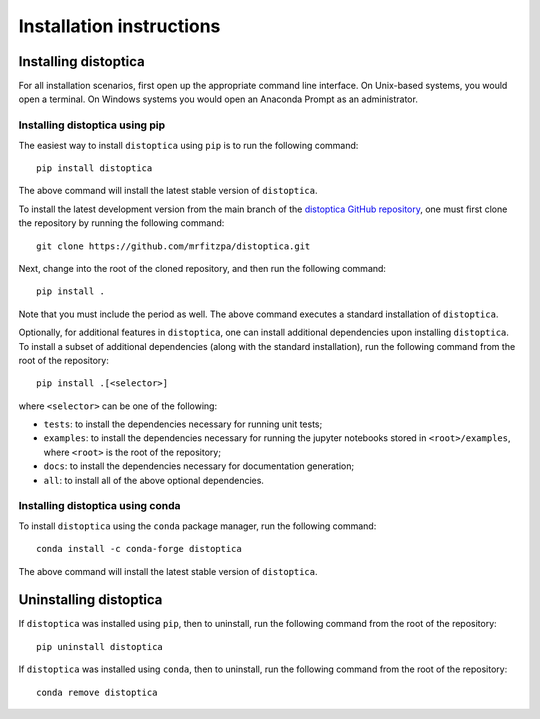 .. _installation_instructions_sec:

Installation instructions
=========================

Installing distoptica
---------------------

For all installation scenarios, first open up the appropriate command line
interface. On Unix-based systems, you would open a terminal. On Windows systems
you would open an Anaconda Prompt as an administrator.

Installing distoptica using pip
~~~~~~~~~~~~~~~~~~~~~~~~~~~~~~~

The easiest way to install ``distoptica`` using ``pip`` is to run the following
command::

  pip install distoptica

The above command will install the latest stable version of ``distoptica``.

To install the latest development version from the main branch of the
`distoptica GitHub repository <https://github.com/mrfitzpa/distoptica>`_, one
must first clone the repository by running the following command::

  git clone https://github.com/mrfitzpa/distoptica.git

Next, change into the root of the cloned repository, and then run the following
command::

  pip install .

Note that you must include the period as well. The above command executes a
standard installation of ``distoptica``.

Optionally, for additional features in ``distoptica``, one can install additional
dependencies upon installing ``distoptica``. To install a subset of additional
dependencies (along with the standard installation), run the following command
from the root of the repository::

  pip install .[<selector>]

where ``<selector>`` can be one of the following:

* ``tests``: to install the dependencies necessary for running unit tests;
* ``examples``: to install the dependencies necessary for running the jupyter
  notebooks stored in ``<root>/examples``, where ``<root>`` is the root of the
  repository;
* ``docs``: to install the dependencies necessary for documentation generation;
* ``all``: to install all of the above optional dependencies.

Installing distoptica using conda
~~~~~~~~~~~~~~~~~~~~~~~~~~~~~~~~~

To install ``distoptica`` using the ``conda`` package manager, run the following
command::

  conda install -c conda-forge distoptica

The above command will install the latest stable version of ``distoptica``.

Uninstalling distoptica
-----------------------

If ``distoptica`` was installed using ``pip``, then to uninstall, run the
following command from the root of the repository::

  pip uninstall distoptica

If ``distoptica`` was installed using ``conda``, then to uninstall, run the
following command from the root of the repository::

  conda remove distoptica
